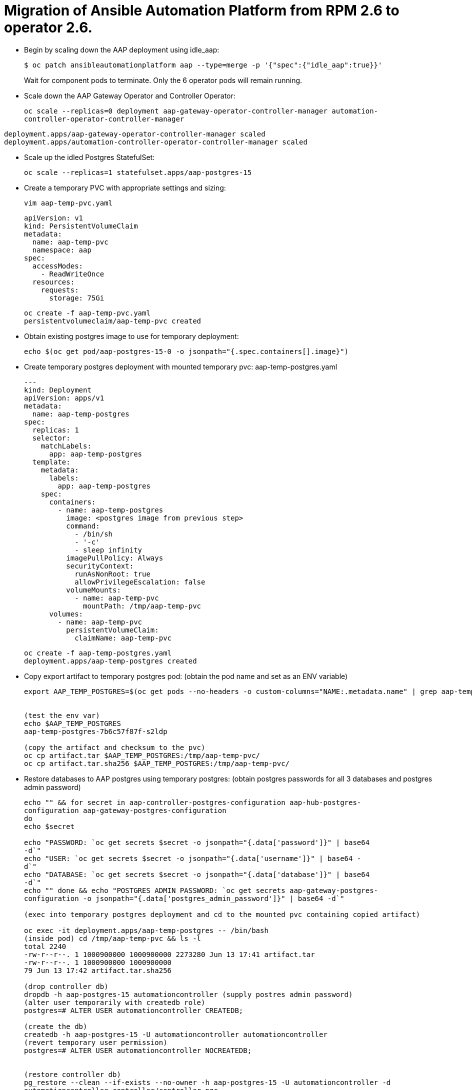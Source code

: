 = Migration of Ansible Automation Platform from RPM 2.6 to operator 2.6. 

- Begin by scaling down the AAP deployment using idle_aap:
+ 
[source,bash,role=execute]
----
$ oc patch ansibleautomationplatform aap --type=merge -p '{"spec":{"idle_aap":true}}'
----
+
Wait for component pods to terminate. Only the 6 operator pods will remain running.

- Scale down the AAP Gateway Operator and Controller Operator:
+ 
[source,bash,role=execute]
----
oc scale --replicas=0 deployment aap-gateway-operator-controller-manager automation-
controller-operator-controller-manager
---- 

[source,ruby]
----
deployment.apps/aap-gateway-operator-controller-manager scaled
deployment.apps/automation-controller-operator-controller-manager scaled
----


- Scale up the idled Postgres StatefulSet:
+ 
[source,bash,role=execute]
----
oc scale --replicas=1 statefulset.apps/aap-postgres-15
----

- Create a temporary PVC with appropriate settings and sizing:
+ 
[source,bash,role=execute]
----
vim aap-temp-pvc.yaml
----
+ 
[source,bash,role=execute]
----
apiVersion: v1
kind: PersistentVolumeClaim
metadata:
  name: aap-temp-pvc
  namespace: aap
spec:
  accessModes:
    - ReadWriteOnce
  resources:
    requests:
      storage: 75Gi
----
+
[source,bash,role=execute]
----
oc create -f aap-temp-pvc.yaml
persistentvolumeclaim/aap-temp-pvc created
----


- Obtain existing postgres image to use for temporary deployment:
+ 
[source,bash,role=execute]
----
echo $(oc get pod/aap-postgres-15-0 -o jsonpath="{.spec.containers[].image}")
----

- Create temporary postgres deployment with mounted temporary pvc: aap-temp-postgres.yaml
+ 
[source,bash,role=execute]
----
---
kind: Deployment
apiVersion: apps/v1
metadata:
  name: aap-temp-postgres
spec:
  replicas: 1
  selector:
    matchLabels:
      app: aap-temp-postgres
  template:
    metadata:
      labels:
        app: aap-temp-postgres
    spec:
      containers:
        - name: aap-temp-postgres
          image: <postgres image from previous step>
          command:
            - /bin/sh
            - '-c'
            - sleep infinity
          imagePullPolicy: Always
          securityContext:
            runAsNonRoot: true
            allowPrivilegeEscalation: false
          volumeMounts:
            - name: aap-temp-pvc
              mountPath: /tmp/aap-temp-pvc
      volumes:
        - name: aap-temp-pvc
          persistentVolumeClaim:
            claimName: aap-temp-pvc
----

+ 
[source,bash,role=execute]
----
oc create -f aap-temp-postgres.yaml
deployment.apps/aap-temp-postgres created
----

- Copy export artifact to temporary postgres pod:
(obtain the pod name and set as an ENV variable)
+ 
[source,bash,role=execute]
----
export AAP_TEMP_POSTGRES=$(oc get pods --no-headers -o custom-columns="NAME:.metadata.name" | grep aap-temp-postgres)


(test the env var)
echo $AAP_TEMP_POSTGRES
aap-temp-postgres-7b6c57f87f-s2ldp

(copy the artifact and checksum to the pvc)
oc cp artifact.tar $AAP_TEMP_POSTGRES:/tmp/aap-temp-pvc/
oc cp artifact.tar.sha256 $AAP_TEMP_POSTGRES:/tmp/aap-temp-pvc/
----

- Restore databases to AAP postgres using temporary postgres: (obtain postgres passwords for all 3 databases and postgres admin password)
+ 
[source,bash,role=execute]
----
echo "" && for secret in aap-controller-postgres-configuration aap-hub-postgres-
configuration aap-gateway-postgres-configuration
do
echo $secret

echo "PASSWORD: `oc get secrets $secret -o jsonpath="{.data['password']}" | base64
-d`"
echo "USER: `oc get secrets $secret -o jsonpath="{.data['username']}" | base64 -
d`"
echo "DATABASE: `oc get secrets $secret -o jsonpath="{.data['database']}" | base64
-d`"
echo "" done && echo "POSTGRES ADMIN PASSWORD: `oc get secrets aap-gateway-postgres-
configuration -o jsonpath="{.data['postgres_admin_password']}" | base64 -d`"

(exec into temporary postgres deployment and cd to the mounted pvc containing copied artifact) 

oc exec -it deployment.apps/aap-temp-postgres -- /bin/bash
(inside pod) cd /tmp/aap-temp-pvc && ls -l
total 2240
-rw-r--r--. 1 1000900000 1000900000 2273280 Jun 13 17:41 artifact.tar
-rw-r--r--. 1 1000900000 1000900000
79 Jun 13 17:42 artifact.tar.sha256

(drop controller db)
dropdb -h aap-postgres-15 automationcontroller (supply postres admin password)
(alter user temporarily with createdb role)
postgres=# ALTER USER automationcontroller CREATEDB;

(create the db)
createdb -h aap-postgres-15 -U automationcontroller automationcontroller
(revert temporary user permission)
postgres=# ALTER USER automationcontroller NOCREATEDB;


(restore controller db)
pg_restore --clean --if-exists --no-owner -h aap-postgres-15 -U automationcontroller -d
automationcontroller controller/controller.pgc
(restore hub db)
pg_restore --clean --if-exists --no-owner -h aap-postgres-15 -U automationhub -d
automationhub hub/hub.pgc
(restore gateway db)
pg_restore --clean --if-exists --no-owner -h aap-postgres-15 -U gateway -d gateway
gateway/gateway.pgc
(exit pod)
exit
----

- Replace db field encryption secrets:
+ 
[source,bash,role=execute]
----
oc set data secret/aap-controller-secret-key secret_key="<unencoded
controller_secret_key value from secrets.yml>"

oc set data secret/aap-db-fields-encryption-secret secret_key="<unencoded
gateway_secret_key value from secrets.yml>"

oc set data secret/aap-hub-db-fields-encryption database_fields.symmetric.key="
<unencoded hub_db_fields_encryption_key value from secrets.yml>"
---- 

- Clean up Temporary Postgres and PVC:
+ 
[source,bash,role=execute]
----
oc delete -f aap-temp-postgres.yaml
deployment.apps "aap-temp-postgres" deleted
----
+ 
[source,bash,role=execute]
----
oc delete -f aap-temp-pvc.yaml
persistentvolumeclaim "aap-temp-pvc" deleted
---- 

Scale the Gateway and Controller Operators back up and wait for the gateway operator reconciliation loop to complete (postgres statefulset will be set back to idle)
+ 
[source,bash,role=execute]
----
- oc scale --replicas=1 deployment aap-gateway-operator-controller-manager automation-
controller-operator-controller-manager
deployment.apps/aap-gateway-operator-controller-manager scaled
deployment.apps/automation-controller-operator-controller-manager scaled
---- 

- Scale AAP back up using idle_aap
+ 
[source,bash,role=execute]
----
oc patch ansibleautomationplatform aap --type=merge -p '{"spec":{"idle_aap":false}}'
----

ansibleautomationplatform.aap.ansible.com/aap patched

-  Wait for aap-gateway pod to be running and clean up old service endpoints:
+ 
[source,bash]
----
(wait for pod to be running)
pod/aap-gateway-6c989b846c-47b9l 2/2 Running 0 45s
----

-  Run aap-gateway-manage to deprovision instances
(obtain controller pod) export AAP_CONTROLLER_POD=$(oc get pods --no-headers -o  custom-columns=":metadata.name"
| grep aap-controller-task)

+ 
[source,bash,role=execute]
----
echo $AAP_CONTROLLER_POD
aap-controller-task-759b6d9759-r59q9
(exec into controller pod)
----
+ 
[source,bash,role=execute]
----
oc exec -it $AAP_CONTROLLER_POD -- /bin/bash

awx-manage list_instances
----

+ 
[source,bash,role=execute]
----
[controlplane capacity=642 policy=100%]
aap-controller-task-759b6d9759-r59q9 capacity=642 node_type=control
version=4.6.15 heartbeat="2025-06-12 21:39:48"
node1.example.org capacity=0 node_type=hybrid version=4.6.13 heartbeat="2025-
05-30 17:22:11"

[default capacity=0 policy=100%]
node1.example.org capacity=0 node_type=hybrid version=4.6.13 heartbeat="2025-
05-30 17:22:11"
node2.example.org capacity=0 node_type=execution version=ansible-runner-2.4.1
heartbeat="2025-05-30 17:22:08"
Remove old nodes with awx-manage (leave only aap-controller-task):
awx-manage deprovision_instance --host=node1.example.org
awx-manage deprovision_instance --host=node2.example.org
---- 

-  Run curl command to repair hub filesystem data
+ 
[source,bash,role=execute]
----
curl -d '{\"verify_checksums\": true }' -X POST -k https://<aap
url>/api/galaxy/pulp/api/v3/repair/ -u <admin_user>:<restored_admin_password>
----
